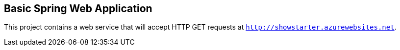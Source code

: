 == Basic Spring Web Application

This project contains a web service that will accept HTTP GET requests at
`http://showstarter.azurewebsites.net`.